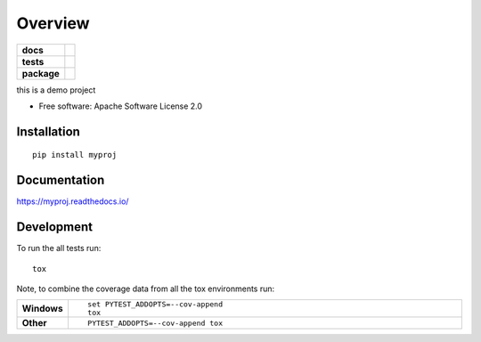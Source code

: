 ========
Overview
========

.. start-badges

.. list-table::
    :stub-columns: 1

    * - docs
      - |docs|
    * - tests
      - |
        | |codecov|
    * - package
      - | |version| |wheel| |supported-versions| |supported-implementations|
        | |commits-since|
.. |docs| image:: https://readthedocs.org/projects/myproj/badge/?style=flat
    :target: https://readthedocs.org/projects/myproj
    :alt: Documentation Status

.. |codecov| image:: https://codecov.io/github/pythonsavvy/myproj/coverage.svg?branch=master
    :alt: Coverage Status
    :target: https://codecov.io/github/pythonsavvy/myproj

.. |version| image:: https://img.shields.io/pypi/v/myproj.svg
    :alt: PyPI Package latest release
    :target: https://pypi.org/project/myproj

.. |commits-since| image:: https://img.shields.io/github/commits-since/pythonsavvy/myproj/v0.0.0.svg
    :alt: Commits since latest release
    :target: https://github.com/pythonsavvy/myproj/compare/v0.0.0...master

.. |wheel| image:: https://img.shields.io/pypi/wheel/myproj.svg
    :alt: PyPI Wheel
    :target: https://pypi.org/project/myproj

.. |supported-versions| image:: https://img.shields.io/pypi/pyversions/myproj.svg
    :alt: Supported versions
    :target: https://pypi.org/project/myproj

.. |supported-implementations| image:: https://img.shields.io/pypi/implementation/myproj.svg
    :alt: Supported implementations
    :target: https://pypi.org/project/myproj


.. end-badges

this is a demo project

* Free software: Apache Software License 2.0

Installation
============

::

    pip install myproj

Documentation
=============


https://myproj.readthedocs.io/


Development
===========

To run the all tests run::

    tox

Note, to combine the coverage data from all the tox environments run:

.. list-table::
    :widths: 10 90
    :stub-columns: 1

    - - Windows
      - ::

            set PYTEST_ADDOPTS=--cov-append
            tox

    - - Other
      - ::

            PYTEST_ADDOPTS=--cov-append tox
